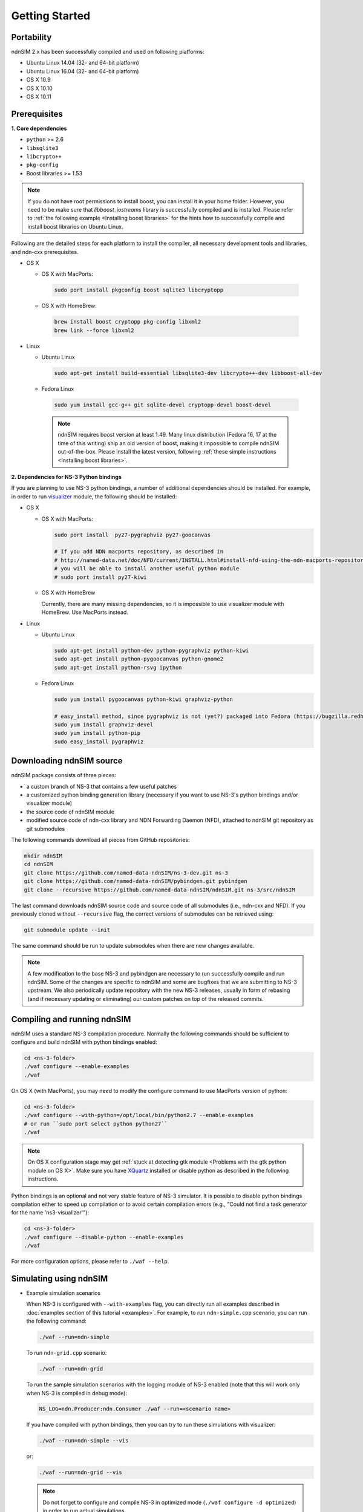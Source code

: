Getting Started
===============

Portability
------------

.. image:: https://travis-ci.org/named-data-ndnSIM/ndnSIM.svg?branch=test-travis-ci
    :target: https://travis-ci.org/named-data-ndnSIM/ndnSIM

ndnSIM 2.x has been successfully compiled and used on following platforms:

- Ubuntu Linux 14.04 (32- and 64-bit platform)
- Ubuntu Linux 16.04 (32- and 64-bit platform)
- OS X 10.9
- OS X 10.10
- OS X 10.11

.. _requirements:

Prerequisites
-------------

**1. Core dependencies**

-  ``python`` >= 2.6
-  ``libsqlite3``
-  ``libcrypto++``
-  ``pkg-config``
-  Boost libraries >= 1.53

.. role:: red

.. note::
   If you do not have root permissions to install boost, you can install it in your home
   folder.  However, you need to be make sure that `libboost_iostreams` library is successfully
   compiled and is installed.  Please refer to :ref:`the following example <Installing boost
   libraries>` for the hints how to successfully compile and install boost libraries on Ubuntu
   Linux.

Following are the detailed steps for each platform to install the compiler, all necessary
development tools and libraries, and ndn-cxx prerequisites.

- OS X

  * OS X with MacPorts:

   .. code-block:: bash

       sudo port install pkgconfig boost sqlite3 libcryptopp

  * OS X with HomeBrew:

   .. code-block:: bash

       brew install boost cryptopp pkg-config libxml2
       brew link --force libxml2

- Linux

  * Ubuntu Linux

   .. code-block:: bash

       sudo apt-get install build-essential libsqlite3-dev libcrypto++-dev libboost-all-dev

  * Fedora Linux

   .. code-block:: bash

       sudo yum install gcc-g++ git sqlite-devel cryptopp-devel boost-devel

   .. note::
      :red:`ndnSIM requires boost version at least 1.49.` Many linux distribution
      (Fedora 16, 17 at the time of this writing) ship an old version of boost, making it
      impossible to compile ndnSIM out-of-the-box.  Please install the latest version, following
      :ref:`these simple instructions <Installing boost libraries>`.

**2. Dependencies for NS-3 Python bindings**

If you are planning to use NS-3 python bindings, a number of additional dependencies
should be installed.  For example, in order to run `visualizer`_ module, the following
should be installed:

- OS X

  * OS X with MacPorts:

    .. code-block:: bash

        sudo port install  py27-pygraphviz py27-goocanvas

        # If you add NDN macports repository, as described in
        # http://named-data.net/doc/NFD/current/INSTALL.html#install-nfd-using-the-ndn-macports-repository-on-os-x
        # you will be able to install another useful python module
        # sudo port install py27-kiwi

  * OS X with HomeBrew

    Currently, there are many missing dependencies, so it is impossible to use visualizer module with HomeBrew.  Use MacPorts instead.

- Linux

  * Ubuntu Linux
  
    .. code-block:: bash
    
        sudo apt-get install python-dev python-pygraphviz python-kiwi
        sudo apt-get install python-pygoocanvas python-gnome2
        sudo apt-get install python-rsvg ipython
  
  * Fedora Linux
  
    .. code-block:: bash
    
        sudo yum install pygoocanvas python-kiwi graphviz-python
    
        # easy_install method, since pygraphviz is not (yet?) packaged into Fedora (https://bugzilla.redhat.com/show_bug.cgi?id=740687)
        sudo yum install graphviz-devel
        sudo yum install python-pip
        sudo easy_install pygraphviz

.. _visualizer: http://www.nsnam.org/wiki/index.php/PyViz

Downloading ndnSIM source
-------------------------

ndnSIM package consists of three pieces:

- a custom branch of NS-3 that contains a few useful patches
- a customized python binding generation library (necessary if you want to use NS-3's python
  bindings and/or visualizer module)
- the source code of ndnSIM module
- modified source code of ndn-cxx library and NDN Forwarding Daemon (NFD), attached to
  ndnSIM git repository as git submodules

The following commands download all pieces from GitHub repositories:

.. code-block:: bash

    mkdir ndnSIM
    cd ndnSIM
    git clone https://github.com/named-data-ndnSIM/ns-3-dev.git ns-3
    git clone https://github.com/named-data-ndnSIM/pybindgen.git pybindgen
    git clone --recursive https://github.com/named-data-ndnSIM/ndnSIM.git ns-3/src/ndnSIM

The last command downloads ndnSIM source code and source code of all submodules (i.e.,
ndn-cxx and NFD).  If you previously cloned without ``--recursive`` flag, the correct
versions of submodules can be retrieved using:

.. code-block:: bash

    git submodule update --init

The same command should be run to update submodules when there are new changes available.

.. note::
    A few modification to the base NS-3 and pybindgen are necessary to run successfully
    compile and run ndnSIM.  Some of the changes are specific to ndnSIM and some are
    bugfixes that we are submitting to NS-3 upstream.  We also periodically update
    repository with the new NS-3 releases, usually in form of rebasing (and if necessary
    updating or eliminating) our custom patches on top of the released commits.


Compiling and running ndnSIM
----------------------------

ndnSIM uses a standard NS-3 compilation procedure.  Normally the following commands should be
sufficient to configure and build ndnSIM with python bindings enabled:

.. code-block:: bash

   cd <ns-3-folder>
   ./waf configure --enable-examples
   ./waf

On OS X (with MacPorts), you may need to modify the configure command to use MacPorts
version of python:

.. code-block:: bash

   cd <ns-3-folder>
   ./waf configure --with-python=/opt/local/bin/python2.7 --enable-examples
   # or run ``sudo port select python python27``
   ./waf

.. note::
   On OS X configuration stage may get :ref:`stuck at detecting gtk module <Problems with
   the gtk python module on OS X>`.  Make sure you have `XQuartz
   <http://xquartz.macosforge.org>`_ installed or disable python as described in the
   following instructions.

Python bindings is an optional and not very stable feature of NS-3 simulator.  It is
possible to disable python bindings compilation either to speed up compilation or to avoid
certain compilation errors (e.g., "Could not find a task generator for the name
'ns3-visualizer'"):

.. code-block:: bash

   cd <ns-3-folder>
   ./waf configure --disable-python --enable-examples
   ./waf

For more configuration options, please refer to ``./waf --help``.


Simulating using ndnSIM
-----------------------

- Example simulation scenarios

  When NS-3 is configured with ``--with-examples`` flag, you can directly run all examples
  described in :doc:`examples section of this tutorial <examples>`.  For example, to run
  ``ndn-simple.cpp`` scenario, you can run the following command:
  
  .. code-block:: bash
  
      ./waf --run=ndn-simple
  
  To run ``ndn-grid.cpp`` scenario:
  
  .. code-block:: bash
  
      ./waf --run=ndn-grid
  
  To run the sample simulation scenarios with the logging module of NS-3 enabled (note that
  this will work only when NS-3 is compiled in debug mode):
  
  .. code-block:: bash
  
      NS_LOG=ndn.Producer:ndn.Consumer ./waf --run=<scenario name>
  
  If you have compiled with python bindings, then you can try to run these simulations with
  visualizer:
  
  .. code-block:: bash
  
      ./waf --run=ndn-simple --vis
  
  or:
  
  .. code-block:: bash
  
      ./waf --run=ndn-grid --vis
  
  .. note::
     Do not forget to configure and compile NS-3 in optimized mode (``./waf configure -d
     optimized``) in order to run actual simulations.

- Real experimentation

  Simulation scenarios can be written directly inside NS-3 in ``scratch/`` or ``src/ndnSIM/examples`` folder.
  
  Alternative and a recommended way is to write simulation scenarios in a separate
  repository, not related to either NS-3 or ndnSIM.  For example, you can use the
  following template to write your extensions, simulation scenarios, and metric processing
  scripts: `<http://github.com/cawka/ndnSIM-scenario-template>`_:
  
  .. code-block:: bash
  
      mkdir ndnSIM
      cd ndnSIM
      git clone https://github.com/named-data-ndnSIM/ns-3-dev.git ns-3
      git clone https://github.com/named-data-ndnSIM/pybindgen.git pybindgen
      git clone --recursive https://github.com/named-data-ndnSIM/ndnSIM.git ns-3/src/ndnSIM
  
      # Build and install NS-3 and ndnSIM
      cd ns-3
      ./waf configure -d optimized
      ./waf
  
      sudo ./waf install
      cd ..
  
      git clone https://github.com/named-data-ndnSIM/scenario-template.git scenario
      cd scenario
      export PKG_CONFIG_PATH=/usr/local/lib/pkgconfig
      export LD_LIBRARY_PATH=/usr/local/lib:$LD_LIBRARY_PATH
  
      ./waf configure
  
      ./waf --run <scenario>
  
  For more detailed information, refer to `README file
  <https://github.com/cawka/ndnSIM-scenario-template/blob/master/README.md>`_.

..
   Examples of template-based simulations
   ~~~~~~~~~~~~~~~~~~~~~~~~~~~~~~~~~~~~~~

   1. ndnSIM examples from `<http://ndnsim.net>`_ website and more:

   - `<http://github.com/cawka/ndnSIM-examples>`_, or

   2. Script scenarios and graph processing scripts for simulations used in "A Case for Stateful
      Forwarding Plane" paper by Yi et al. (`<http://dx.doi.org/10.1016/j.comcom.2013.01.005>`_):

   - `<http://github.com/cawka/ndnSIM-comcom-stateful-fw>`_, or

   3. Script scenarios and graph processing scripts for simulations used in "Rapid Traffic
      Information Dissemination Using Named Data" paper by Wang et
      al. (`<http://dx.doi.org/10.1145/2248361.2248365>`_):

   - `<http://github.com/cawka/ndnSIM-nom-rapid-car2car>`_, or

   - Rocketfuel-based topology generator for ndnSIM preferred format (randomly assigned link
     delays and bandwidth, based on estimated types of connections between nodes):

   - `<http://github.com/cawka/ndnSIM-sample-topologies>`_, or
